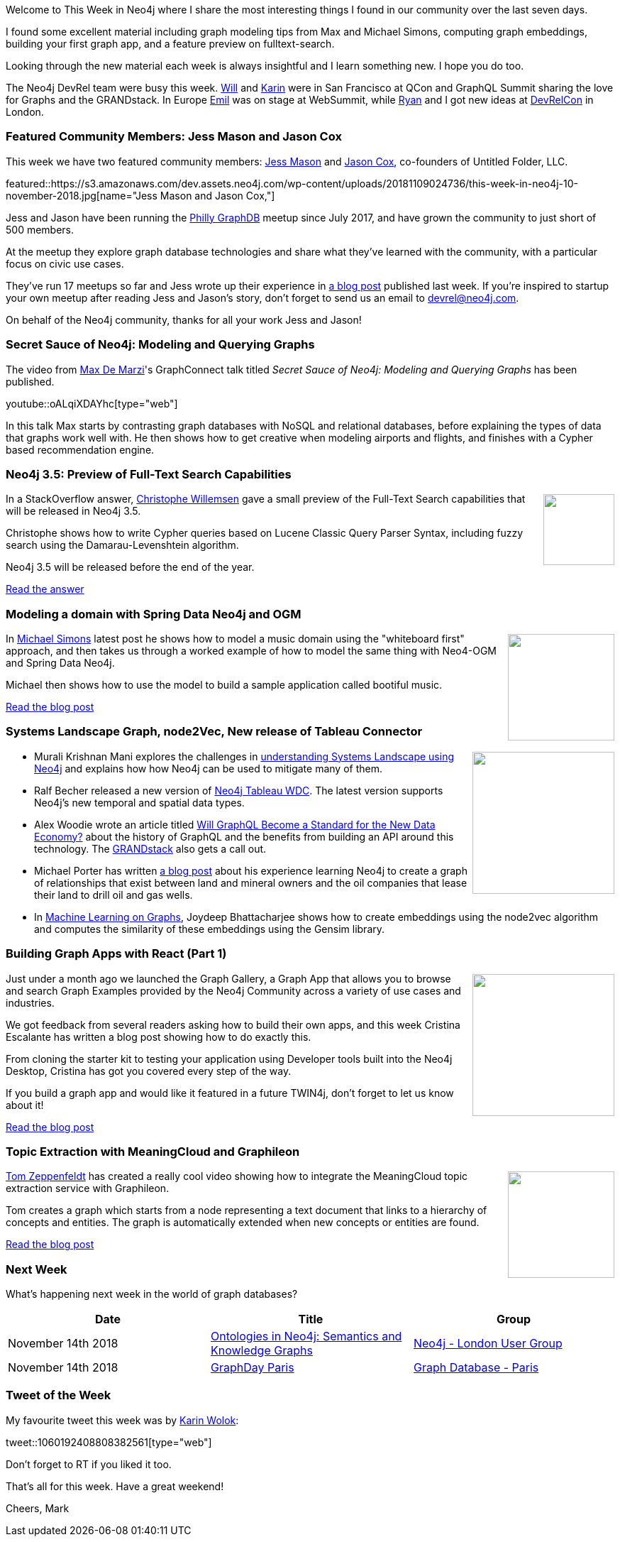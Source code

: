 ﻿:linkattrs:
:type: "web"

////
[Keywords/Tags:]
<insert-tags-here>


[Meta Description:]
Discover what's new in the Neo4j community for the week of 4 August 2018


[Primary Image File Name:]
this-week-neo4j-31-march-2018.jpg

[Primary Image Alt Text:]
Explore everything that's happening in the Neo4j community for the week of 9 June 2018

[Headline:]
This Week in Neo4j – Building a dating website, 

[Body copy:]
////

Welcome to This Week in Neo4j where I share the most interesting things I found in our community over the last seven days.

I found some excellent material including graph modeling tips from Max and Michael Simons, computing graph embeddings, building your first graph app, and a feature preview on fulltext-search.

Looking through the new material each week is always insightful and I learn something new. I hope you do too.

The Neo4j DevRel team were busy this week. https://twitter.com/lyonwj[Will^] and https://twitter.com/askkerush?lang=en[Karin^] were in San Francisco at QCon and GraphQL Summit sharing the love for Graphs and the GRANDstack. In Europe https://twitter.com/emileifrem[Emil^] was on stage at WebSummit, while https://twitter.com/ryguyrg?lang=en[Ryan^] and I got new ideas at https://london-2018.devrel.net/[DevRelCon^] in London.

[[featured-community-member]]
=== Featured Community Members: Jess Mason and Jason Cox

This week we have two featured community members: https://www.linkedin.com/in/jess-mason-600b5a42/[Jess Mason^] and https://www.linkedin.com/in/jasonwilburcox/[Jason Cox^], co-founders of Untitled Folder, LLC. 

featured::https://s3.amazonaws.com/dev.assets.neo4j.com/wp-content/uploads/20181109024736/this-week-in-neo4j-10-november-2018.jpg[name="Jess Mason and Jason Cox,"]

Jess and Jason have been running the https://www.meetup.com/Philly-GraphDB/[Philly GraphDB^] meetup since July 2017, and have grown the community to just short of 500 members. 

At the meetup they explore graph database technologies and share what they’ve learned with the community, with a particular focus on civic use cases.

They've run 17 meetups so far and Jess wrote up their experience in https://neo4j.com/blog/starting-graphdb-meetup-where-there-is-none/[a blog post^] published last week. If you're inspired to startup your own meetup after reading Jess and Jason's story, don't forget to send us an email to devrel@neo4j.com.

On behalf of the Neo4j community, thanks for all your work Jess and Jason!

[[features-1]]
=== Secret Sauce of Neo4j: Modeling and Querying Graphs 

The video from https://twitter.com/maxdemarzi[Max De Marzi^]'s GraphConnect talk titled _Secret Sauce of Neo4j: Modeling and Querying Graphs_ has been published.

youtube::oALqiXDAYhc[type={type}]

In this talk Max starts by contrasting graph databases with NoSQL and relational databases, before explaining the types of data that graphs work well with. He then shows how to get creative when modeling airports and flights, and finishes with a Cypher based recommendation engine.

[[features-2]]
=== Neo4j 3.5: Preview of Full-Text Search Capabilities

++++
<div style="float:right; padding: 2px	">
<img src="https://s3.amazonaws.com/dev.assets.neo4j.com/wp-content/uploads/20181108230857/1529053746.svg" width="100px"  />
</div>
++++

In a StackOverflow answer, https://twitter.com/ikwattro[Christophe Willemsen^] gave a small preview of the Full-Text Search capabilities that will be released in Neo4j 3.5. 

Christophe shows how to write Cypher queries based on Lucene Classic Query Parser Syntax, including fuzzy search using the Damarau-Levenshtein algorithm.

Neo4j 3.5 will be released before the end of the year.

link:https://stackoverflow.com/questions/53149046/neo4j-fast-way-to-match-fuzzy-text-property/53151076#53151076[Read the answer, role="medium button"]

[[features-3]]
=== Modeling a domain with Spring Data Neo4j and OGM

++++
<div style="float:right; padding: 2px	">
<img src="https://s3.amazonaws.com/dev.assets.neo4j.com/wp-content/uploads/20181109133624/subgenres.png" width="150px"  />
</div>
++++

In https://twitter.com/rotnroll666?lang=en[Michael Simons^] latest post he shows how to model a music domain using the "whiteboard first" approach, and then takes us through a worked example of how to model the same thing with Neo4-OGM and Spring Data Neo4j. 

Michael then shows how to use the model to build a sample application called bootiful music.

link:https://info.michael-simons.eu/2018/11/02/modeling-a-domain-with-spring-data-neo4j-and-ogm/[Read the blog post, role="medium button"]

[[articles-1]]
=== Systems Landscape Graph, node2Vec, New release of Tableau Connector

++++
<div style="float:right; padding: 2px	">
<img src="https://s3.amazonaws.com/dev.assets.neo4j.com/wp-content/uploads/20181109131223/1_g6pCPC4cyJfIwjIqHRMPxg-1.png" width="200px"  />
</div>
++++

* Murali Krishnan Mani explores the challenges in https://medium.com/@murali.mani/real-time-systems-landscape-using-neo4j-cab9cfe4abc4[understanding Systems Landscape using Neo4j^] and explains how how Neo4j can be used to mitigate many of them.

* Ralf Becher released a new version of https://github.com/ralfbecher/tableau-neo4j-wdc[Neo4j Tableau WDC^]. The latest version supports Neo4j's new temporal and spatial data types. 

* Alex Woodie wrote an article titled https://www.datanami.com/2018/11/07/will-graphql-become-a-standard-for-the-new-data-economy/[Will GraphQL Become a Standard for the New Data Economy?^] about the history of GraphQL and the benefits from building an API around this technology. The https://grandstack.io/[GRANDstack^] also gets a call out. 

* Michael Porter has written https://medium.com/@firsttogo98/the-tipping-point-part-1-29806f9d25b8[a blog post^] about his experience learning Neo4j to create a graph of relationships that exist between land and mineral owners and the oil companies that lease their land to drill oil and gas wells.

* In https://medium.com/@joydeepubuntu/machine-learning-on-graphs-fca6eeb8f1d1[Machine Learning on Graphs^],  Joydeep Bhattacharjee shows how to create embeddings using the node2vec algorithm and computes the similarity of these embeddings using the Gensim library. 

[[features-4]]
=== Building Graph Apps with React (Part 1)

++++
<div style="float:right; padding: 2px	">
<img src="https://s3.amazonaws.com/dev.assets.neo4j.com/wp-content/uploads/20181109140100/0_plwpaCMXY6YxtksP.png" width="200px"  />
</div>
++++

Just under a month ago we launched the Graph Gallery, a Graph App that allows you to browse and search Graph Examples provided by the Neo4j Community across a variety of use cases and industries.

We got feedback from several readers asking how to build their own apps, and this week Cristina Escalante has written a blog post showing how to do exactly this.

From cloning the starter kit to testing your application using Developer tools built into the Neo4j Desktop, Cristina has got you covered every step of the way. 

If you build a graph app and would like it featured in a future TWIN4j, don't forget to let us know about it!

link:https://medium.com/neo4j/building-graph-apps-with-react-part-1-d6b1a7aa33[Read the blog post, role="medium button"]

[[features-5]]
=== Topic Extraction with MeaningCloud and Graphileon

++++
<div style="float:right; padding: 2px	">
<img src="https://s3.amazonaws.com/dev.assets.neo4j.com/wp-content/uploads/20181109131452/2018-11-09_21-13-04.png" width="150px"  />
</div>
++++

https://twitter.com/tomzeppenfeldt?lang=en[Tom Zeppenfeldt^] has created a really cool video showing how to integrate the MeaningCloud topic extraction service with Graphileon.

Tom creates a graph which starts from a node representing a text document that links to a hierarchy of concepts and entities. The graph is automatically extended when new concepts or entities are found.

link:https://graphileon.com/topic-extraction-meaningcloud-graphileon/[Read the blog post, role="medium button"]

=== Next Week

What’s happening next week in the world of graph databases?

[options="header"]
|=========================================================
|Date |Title | Group

| November 14th 2018 | https://www.meetup.com/graphdb-london/events/255055542/[Ontologies in Neo4j: Semantics and Knowledge Graphs^] | https://www.meetup.com/graphdb-london/[Neo4j - London User Group^]

| November 14th 2018 | https://www.meetup.com/graphdb-france/events/256142917/[GraphDay Paris^] | https://www.meetup.com/graphdb-france/[Graph Database - Paris^]

|=========================================================


=== Tweet of the Week

My favourite tweet this week was by https://twitter.com/askkerush[Karin Wolok^]:

tweet::1060192408808382561[type={type}]

Don't forget to RT if you liked it too. 

That’s all for this week. Have a great weekend!

Cheers, Mark

////

[[features-2]]
=== Designing a Movie Recommendation System

++++
<div style="float:right; padding: 2px	">
<img src="https://s3.amazonaws.com/dev.assets.neo4j.com/wp-content/uploads/20181031151347/Neo4j-SeriesEGraph.jpg" width="200px"  />
</div>
++++

Ali Yesilli has started writing a series of posts on designing a movie recommendation system using Neo4j.

In part 1 Ali…

In part 2...

Design a Movie Recommendation System with using Graph Database (neo4j) — part 1

Design a Movie Recommendation System with using Graph Database (neo4j) — part 2
https://medium.com/@yesilliali/design-a-movie-recommendation-system-with-using-graph-database-neo4j-part-2-911becda9027

link:https://medium.com/@yesilliali/design-a-movie-recommendation-system-with-using-graph-database-neo4j-part-1-2c4933f4da0a[Read the first blog post, role="medium button"]


[[articles-2]]
=== Blah

* Max De Marzi has written https://maxdemarzi.com/2018/11/05/dynamic-rule-based-decision-trees-in-neo4j-part-4/[part 4^] of his series on Dynamic Rule Based Decision Trees. 

* Lightning network: how to explore the topology - https://medium.com/coinmonks/lightning-network-how-to-explore-the-topology-32f234f4287f 

* https://www.linkedin.com/pulse/digging-mining-datas-structures-extracting-from-neo4j-adrien-sales/
Digging and mining datas structures : extracting INFORMATION_SCHEMA from Neo4J & APOC

* https://medium.com/datadriveninvestor/a-different-approach-to-developing-recommendation-engines-using-a-i-3245c58c073b
A Different Approach to Developing Recommendation Engines using A.I

* Testing new @neo4j datasource for Marija Data Visualisation and Exploration. Visualise @elastic and @splunk data with stored relations from @neo4j. Now we support hard- (defined from data) and soft relations (derived from data). https://marija.io/ #neo4j #splunk #dataviz https://pbs.twimg.com/media/DrKwuwyX4AASG1s.jpg

[[features-2]]
=== Design a Movie Recommendation System using Neo4j

++++
<div style="float:right; padding: 2px	">
<img src="https://s3.amazonaws.com/dev.assets.neo4j.com/wp-content/uploads/20181102093436/1_T_0vWUJ_bnCPvpj_uMNOrQ.png" width="150px"  />
</div>
++++



[[meetups]]

[[knowledge-base]]
=== How deletes work in Neo4j

++++
<div style="float:right; padding: 2px	">
<img src="https://s3.amazonaws.com/dev.assets.neo4j.com/wp-content/uploads/20180112025916/learn-2999580_640.jpg" width="120px"  />
</div>
++++

This week from the https://neo4j.com/developer/kb/[Neo4j Knowledge base^] we have …

https://neo4j.com/developer/kb/how-to-bulk-delete-dense-nodes/

[[features-2]]
=== How to Model Financial Risk with a Graph Database

<blah>

youtube::oALqiXDAYhc[type={type}]

<text>

[[features-3]]
=== On the podcast: Michael Simons

++++
<div style="float:right; padding: 2px	">
<img src="https://s3.amazonaws.com/dev.assets.neo4j.com/wp-content/uploads/20180525061943/logopodcast.jpg" width="150px"  />
</div>
++++

This week Rik interviewed <person>

link:http://blog.bruggen.com/2018/10/podcast-interview-with-michael-simons.html[Read the transcript, role="medium button"]

++++
<iframe width="100%" height="166" scrolling="no" frameborder="no" src="https://w.soundcloud.com/player/?url=https%3A//api.soundcloud.com/tracks/513003300&amp;color=44c13e"></iframe>
<br />
<br />
++++

NEXT WEEK:

[[features-3]]
=== On the podcast: Michael Simons

++++
<div style="float:right; padding: 2px	">
<img src="https://s3.amazonaws.com/dev.assets.neo4j.com/wp-content/uploads/20180525061943/logopodcast.jpg" width="150px"  />
</div>
++++

This week Rik interviewed <person>

link:http://blog.bruggen.com/2018/10/podcast-interview-with-michael-simons.html[Read the transcript, role="medium button"]

++++
<iframe width="100%" height="166" scrolling="no" frameborder="no" src="https://w.soundcloud.com/player/?url=https%3A//api.soundcloud.com/tracks/513003300&amp;color=44c13e"></iframe>
<br />
<br />
++++

https://info.michael-simons.eu/2018/09/25/validate-nested-transaction-settings-with-spring-and-spring-boot/
Validate nested Transaction settings with Spring and Spring Boot (applicable to JPA, Neo4j and others)




[[articles-2]]
=== Graph Theory & Predictive Modeling, Bookmarking in Graphileon, S3 -> Apache Spark -> Neo4j

* something


[[articles-1]]
=== Bolt Driver for Angular, Neo4j on CentOS, Heavyweight Boxing Graph

++++
<div style="float:right; padding: 2px	">
<img src="https://s3.amazonaws.com/dev.assets.neo4j.com/wp-content/uploads/20180824140701/1_FrTrTgWQ2AV37hG-DTNGdw.png" width="150px"  />
</div>
++++


[[features-2]]
=== ESCO in Neo4j

++++
<div style="float:right; padding: 2px	">
<img src="https://s3.amazonaws.com/dev.assets.neo4j.com/wp-content/uploads/20180824133502/Screen-Shot-2018-08-23-at-13.19.02.png" width="150px"  />
</div>
++++

abc

link:https://blog.bruggen.com/2018/08/esco-database-in-neo4j-skills.html[Read the blog post, role="medium button"]


[[new-community-site]]
=== New Neo4j Community Site & Forum

++++
<div style="float:right; padding: 2px	">
<img src="https://s3.amazonaws.com/dev.assets.neo4j.com/wp-content/uploads/20180824034430/download-8.jpeg" width="150px"  />
</div>
++++


[[articles-2]]
=== Building an asset tracker, Piping data into Neo4j, Querying with Neo4j OGM 

++++
<div style="float:right; padding: 2px	">
<img src="https://s3.amazonaws.com/dev.assets.neo4j.com/wp-content/uploads/20180817013819/1_FrQIV8ZCfq65YHMjWdKQJg.jpeg" width="150px"  />
</div>
++++

*abc



[[features-3]]
=== Loading Graph Data for An Object Graph Mapper or GraphQL

++++
<div style="float:right; padding: 2px	">
<img src="https://s3.amazonaws.com/dev.assets.neo4j.com/wp-content/uploads/20180817012612/1_8fXDuFXn0BDok6_gA7EtTg.jpeg" width="150px"  />
</div>
++++

abc

link:https://medium.com/neo4j/loading-graph-data-for-an-object-graph-mapper-or-graphql-5103b1a8b66e[Read the blog post, role="medium button"]




Lju takes us through a worked example of a person working in a organisation with a complex hierarchy, and shows how we can use a graph to determine what resources the person should have access to. Lju finishes the talk by going through some case studies of Neo4j customers who are using graphs to solve these types of problems.

* https://neo4j.com/blog/congratulations-cerved-larus-big-data-analytics-award-digital360/
Congrats to Cerved and LARUS for Winning the Big Data Analytics Award from Digital360

* https://github.com/ezrac/POLAR/blob/master/README.md



[[behance-adobe]]
=== Moving Adobe Behance's activity feed from Cassandra -> Neo4j

++++
<div style="float:right; padding: 2px	">
<img src="https://s3.amazonaws.com/dev.assets.neo4j.com/wp-content/uploads/20180720064210/belogo-social-posts-default.png" width="100px"  />
</div>
++++

….

link:http://www.odbms.org/blog/2018/07/on-using-graph-database-technology-at-behance-interview-with-david-fox[Read the full interview, role="medium button"]

=== Neo4j Launches Commercial Kubernetes Application on GCP Marketplace

++++
<div style="float:right; padding: 2px	">
<img src="https://s3.amazonaws.com/dev.assets.neo4j.com/wp-content/uploads/20180720053438/apple-icon.png" width="100px"  />
</div>
++++

….

[[online-meetup]]
=== Online Meetup: Meta-exp

youtube::6aBsPquK-kg[type={type}]

[[golang]]
=== First alpha of Go Neo4j driver

++++
<div style="float:right; padding: 2px	">
<img src="https://s3.amazonaws.com/dev.assets.neo4j.com/wp-content/uploads/20180720072418/1__XgWKTM2vRHQrRUlaMMZCw.jpeg" width="100px"  />
</div>
++++

meta exp


youtube::6aBsPquK-kg[type={type}]

link:https://medium.com/neo4j/neo4j-drivers-are-go-9697baf4d116[Learn about the Neo4j Go Driver, role="medium button"]

[[apoc-series]]
=== Creating Nodes and Relationships Dynamically with APOC 

Creating nodes and relationships with Cypher is really straightforward. It only gets tricky when you have labels, relationship-types or property-keys that are driven by data and dynamic.

youtube::KsAb8QHClNg[type={type}]

The Cypher planner only works with static tokens and in this video https://twitter.com/mesirii[Michael^] shows how APOC procedures come to the rescue here for creating, merging and updating nodes and relationships with dynamic data coming from user provided strings or lists.

link:https://www.youtube.com/watch?v=V1DTBjetIfk&list=PL9Hl4pk2FsvXEww23lDX_owoKoqqBQpdq&index=1[Watch the whole APOC series, role="medium button"]

[[apoc-youtube]]
=== APOC YouTube Series: Load JSON, Load JDBC, Bulk loading data

++++
<div style="float:right; padding: 2px	">
<img src="https://s3.amazonaws.com/dev.assets.neo4j.com/wp-content/uploads/20180629061434/apoc-neo4j-user-defined-procedures1.gif" width="120px"  />
</div>
++++

This week https://twitter.com/mesirii[Michael^] released 4 more videos in the Neo4j APOC YouTube series:

* https://www.youtube.com/watch?v=yEN6TCL8WGk&list=PL9Hl4pk2FsvXEww23lDX_owoKoqqBQpdq&index=4&t=0s[Exploring Neo4j Database Metadata in APOC (#3)^]

* https://www.youtube.com/watch?v=M1P1IlQdb5M&list=PL9Hl4pk2FsvXEww23lDX_owoKoqqBQpdq&index=4[Loading Data from JSON Web APIs into Neo4j with apoc.load.json (#4)^]

* https://www.youtube.com/watch?v=e8UfOHJngQA&index=5&list=PL9Hl4pk2FsvXEww23lDX_owoKoqqBQpdq[Load Data from Relational DBs with JDBC and APOC (#5)^]

* https://www.youtube.com/watch?v=t1Nr5C5TAYs&index=6&list=PL9Hl4pk2FsvXEww23lDX_owoKoqqBQpdq[Efficiently Updating and Inserting Data With apoc.periodic.iterate (#6)^] 

You can find a list of all the videos so far in https://www.youtube.com/playlist?list=PL9Hl4pk2FsvXEww23lDX_owoKoqqBQpdq[the Neo4j APOC Utility Library HowTo Series playlist^].

[[european-roads-google-analytics-tibco-spitfire]]
=== European road graph, Google Analytics -> Neo4j, TIBCO Spitfire

++++
<div style="float:right; padding: 2px	">
<img src="https://s3.amazonaws.com/dev.assets.neo4j.com/wp-content/uploads/20180713060902/A%CC%8ArhusE3-A101968.07.27.jpg" width="100px"  />
</div>
++++

[[ml-models]]
=== Graphs and ML: Remembering Models

++++
<div style="float:right; padding: 2px	">
<img src="https://s3.amazonaws.com/dev.assets.neo4j.com/wp-content/uploads/20180713072117/1_c-wlReFlN_WRaz9KS9yRxA.jpeg" width="150px"  />
</div>
++++

Last week https://twitter.com/ML_auren[Lauren^] wrote an article explaining the linear regression procedures she added for Neo4j, and this week she's https://medium.com/neo4j/a-developers-look-ml-models-in-neo4j-7d4cbacb320c[written an article^] explaining some of the internals.

Lauren explains her design decisions and looks at the advantages and disadvantages of different approaches. Lauren and https://twitter.com/mdavidallen[David Allen^] also have https://twitter.com/ML_auren/status/1017522612316983296[an interesting discussion on twitter^] about using Neo4j as a master data solution for machine learning systems.


////
